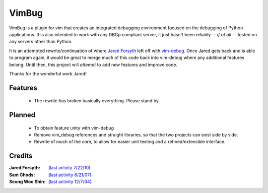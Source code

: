 .. Maintainer: Lee Olayvar <leeolayvar@gmail.com>
.. Source: http://github.com/leeolayvar/vimbug

VimBug
======

VimBug is a plugin for vim that creates an integrated debugging environment
focused on the debugging of Python applications. It is also intended to
work with any DBGp compliant server, it just hasn't been reliably 
*-- if at all --*  tested on any servers other than Python.

It is an attempted rewrite/continuation of where
`Jared Forsyth <http://jaredforsyth.com>`_ left off with 
`vim-debug <http://jaredforsyth.com/projects/vim-debug>`_. Once Jared gets
back and is able to program again, it would be great to merge much of this
code back into vim-debug where any additional features belong. Until then,
this project will *attempt* to add new features and improve code.

Thanks for the wonderful work Jared!

Features
--------
 - The rewrite has broken basically everything. Please stand by.

Planned
-------
 - To obtain feature unity with vim-debug
 - Remove vim_debug references and straight libraries, so that the
   two projects can exist side by side.
 - Rewrite of much of the core, to allow for easier unit testing and
   a refined/extensible interface.

Credits
-------
:Jared Forsyth: `(last actvity 7/22/10) <http://jaredforsyth.com/projects/vim-debug>`_
:Sam Ghods: `(last activity 6/21/07) <http://www.vim.org/scripts/script.php?script_id=1929>`_
:Seung Woo Shin: `(last activity 12/7/04) <http://www.vim.org/scripts/script.php?script_id=1152>`_


